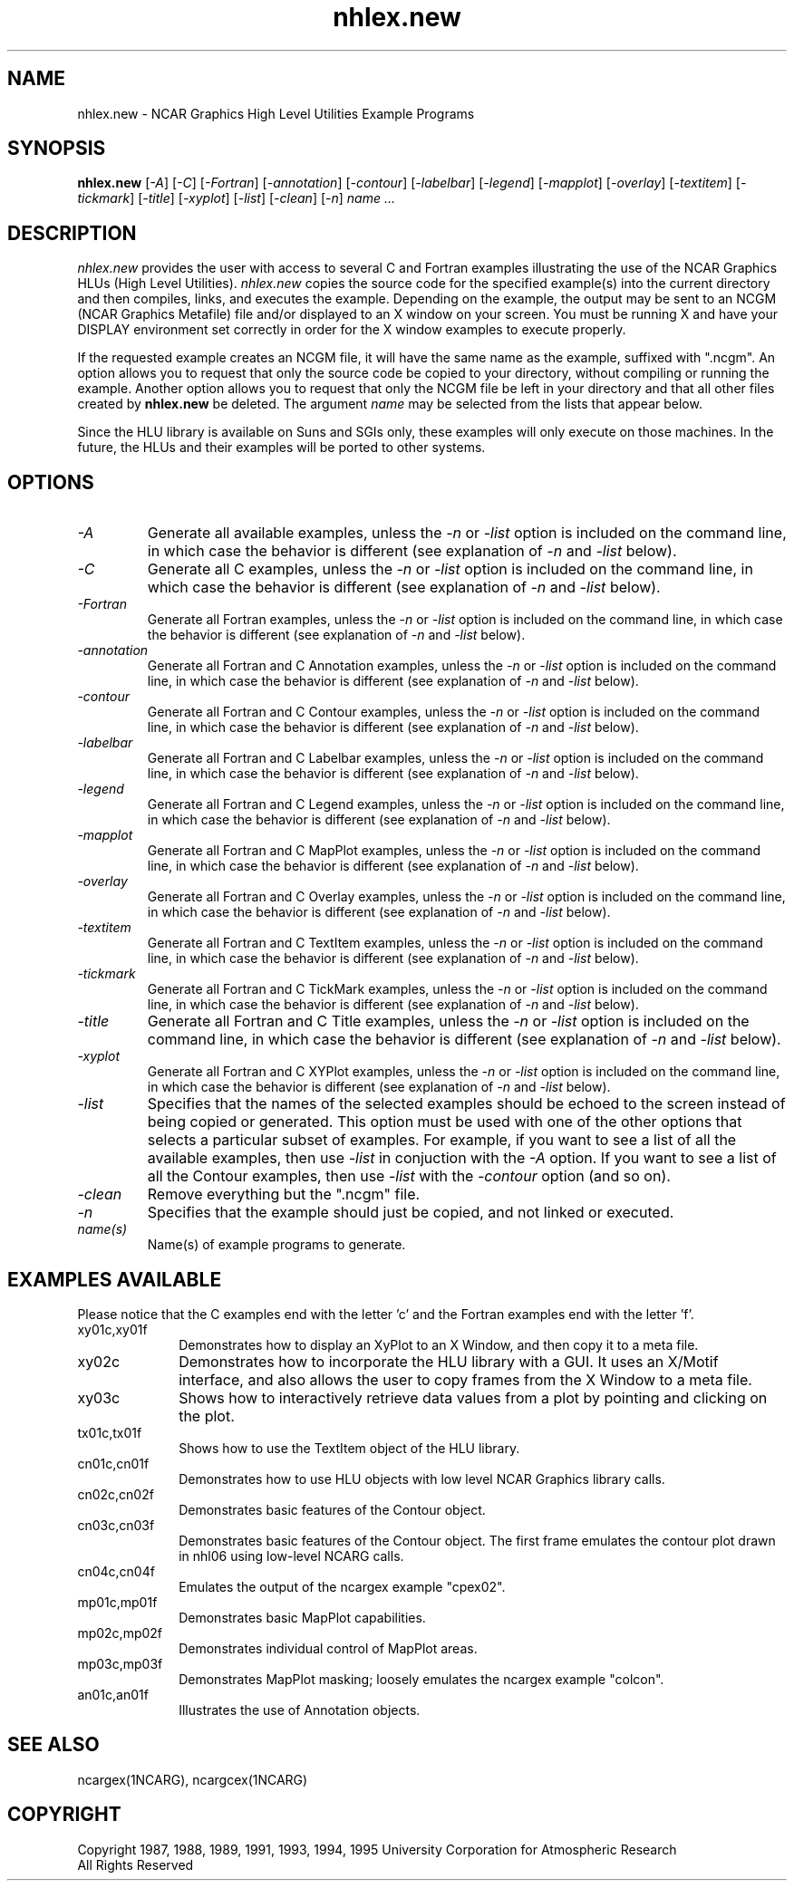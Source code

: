 .\" The first line of this file must contain the '\"[e][r][t][v] line
.\" to tell man to run the appropriate filter "t" for table.
.\"
.\" $Id: nhlex.new.man,v 1.3 1995-01-26 16:44:43 haley Exp $
.\"
.\"######################################################################
.\"#                                                                    #
.\"#               Copyright (C)  1993                                  #
.\"#        University Corporation for Atmospheric Research             #
.\"#               All Rights Reserved                                  #
.\"#                                                                    #
.\"######################################################################
.\"
.\"     File:		nhlex.new.man
.\"
.\"     Author:		Jeff W. Boote
.\"			National Center for Atmospheric Research
.\"			PO 3000, Boulder, Colorado
.\"
.\"     Date:		Wed Apr 7 10:29:48 MDT 1993
.\"
.\"     Description:	Describes the nhlex.new script and the example programs.
.\"
.TH nhlex.new 1Nhl "Prototype Release" "Nhl Prototype" "NCARG Nhl EXAMPLES"
.SH NAME
.nh
nhlex.new \- NCAR Graphics High Level Utilities Example Programs
.ny
.SH SYNOPSIS
\fBnhlex.new\fP 
[\fI\-A\fP]
[\fI\-C\fP]
[\fI\-Fortran\fP]
[\fI\-annotation\fP]
[\fI\-contour\fP]
[\fI\-labelbar\fP]
[\fI\-legend\fP]
[\fI\-mapplot\fP]
[\fI\-overlay\fP]
[\fI\-textitem\fP]
[\fI\-tickmark\fP]
[\fI\-title\fP]
[\fI\-xyplot\fP]
[\fI\-list\fP]
[\fI\-clean\fP]
[\fI\-n\fP]
\fIname ...\fP
.SH DESCRIPTION
.I nhlex.new
provides the user with access to several C and Fortran examples
illustrating the use of the NCAR Graphics HLUs (High Level Utilities).
\fInhlex.new\fP copies the source code for the specified
example(s) into the current directory and then compiles, links, and
executes the example.  Depending on the example, the output may be
sent to an NCGM (NCAR Graphics Metafile) file and/or displayed to an X
window on your screen.  You must be running X and have your DISPLAY
environment set correctly in order for the X window examples to
execute properly.
.sp
If the requested example creates an NCGM file, it will have the same
name as the example, suffixed with ".ncgm". An option allows you to
request that only the source code be copied to your directory, without
compiling or running the example.  Another option
allows you to request that only the NCGM file be left in your
directory and that all other files created by \fBnhlex.new\fP be deleted.
The argument \fIname\fP may be selected from the lists that appear
below.
.sp
Since the HLU library is available on Suns and SGIs only, these
examples will only execute on those machines.  In the future, the HLUs
and their examples will be ported to other systems.
.SH OPTIONS
.IP \fI-A\fP " " ""
Generate all available examples, unless the \fI-n\fP or \fI-list\fP option is
included on the command line, in which case the behavior is different
(see explanation of \fI-n\fP and \fI-list\fP below).
.sp
.IP \fI-C\fP " " ""
Generate all C examples, unless the \fI-n\fP or \fI-list\fP option is
included on the command line, in which case the behavior is different
(see explanation of \fI-n\fP and \fI-list\fP below).
.sp
.IP \fI-Fortran\fP " " ""
Generate all Fortran examples, unless the \fI-n\fP or \fI-list\fP
option is included on the command line, in which case the behavior is
different (see explanation of \fI-n\fP and \fI-list\fP below).
.sp
.IP \fI-annotation\fP " " ""
Generate all Fortran and C Annotation examples, unless the \fI-n\fP or
\fI-list\fP option is included on the command line, in which case the
behavior is different (see explanation of \fI-n\fP and \fI-list\fP
below).
.sp
.IP \fI-contour\fP " " ""
Generate all Fortran and C Contour examples, unless the \fI-n\fP or
\fI-list\fP option is included on the command line, in which case the
behavior is different (see explanation of \fI-n\fP and \fI-list\fP
below).
.sp
.IP \fI-labelbar\fP " " ""
Generate all Fortran and C Labelbar examples, unless the \fI-n\fP or
\fI-list\fP option is included on the command line, in which case the
behavior is different (see explanation of \fI-n\fP and \fI-list\fP
below).
.sp
.IP \fI-legend\fP " " ""
Generate all Fortran and C Legend examples, unless the \fI-n\fP or
\fI-list\fP option is included on the command line, in which case the
behavior is different (see explanation of \fI-n\fP and \fI-list\fP
below).
.sp
.IP \fI-mapplot\fP " " ""
Generate all Fortran and C MapPlot examples, unless the \fI-n\fP or
\fI-list\fP option is included on the command line, in which case the
behavior is different (see explanation of \fI-n\fP and \fI-list\fP
below).
.sp
.IP \fI-overlay\fP " " ""
Generate all Fortran and C Overlay examples, unless the \fI-n\fP or
\fI-list\fP option is included on the command line, in which case the
behavior is different (see explanation of \fI-n\fP and \fI-list\fP
below).
.sp
.IP \fI-textitem\fP " " ""
Generate all Fortran and C TextItem examples, unless the \fI-n\fP or
\fI-list\fP option is included on the command line, in which case the
behavior is different (see explanation of \fI-n\fP and \fI-list\fP
below).
.sp
.IP \fI-tickmark\fP " " ""
Generate all Fortran and C TickMark examples, unless the \fI-n\fP or
\fI-list\fP option is included on the command line, in which case the
behavior is different (see explanation of \fI-n\fP and \fI-list\fP
below).
.sp
.IP \fI-title\fP " " ""
Generate all Fortran and C Title examples, unless the \fI-n\fP or
\fI-list\fP option is included on the command line, in which case the
behavior is different (see explanation of \fI-n\fP and \fI-list\fP
below).
.sp
.IP \fI-xyplot\fP " " ""
Generate all Fortran and C XYPlot examples, unless the \fI-n\fP or
\fI-list\fP option is included on the command line, in which case the
behavior is different (see explanation of \fI-n\fP and \fI-list\fP
below).
.sp
.IP \fI-list\fP " " ""
Specifies that the names of the selected examples should be echoed to the
screen instead of being copied or generated.  This option must be used
with one of the other options that selects a particular
subset of examples.  For example, if you want to see a list of all the
available examples, then use \fI-list\fP in conjuction with the \fI-A\fP
option.  If you want to see a list of all the Contour examples, then
use \fI-list\fP with the \fI-contour\fP option (and so on).
.sp
.IP \fI-clean\fP " " ""
Remove everything but the ".ncgm" file.
.sp
.IP \fI-n\fP " " ""
Specifies that the example should just be copied, and not
linked or executed.
.sp
.IP \fIname(s)\fP " " ""
Name(s) of example programs to generate.
.SH "EXAMPLES AVAILABLE"
Please notice that the C examples end with the letter 'c' and the
Fortran examples end with the letter 'f'.
.IP xy01c,xy01f 1i
Demonstrates how to display an XyPlot to an X Window, and then
copy it to a meta file.
.IP xy02c 1i
Demonstrates how to incorporate the HLU library with a GUI.
It uses an X/Motif interface, and also allows the user to copy frames from
the X Window to a meta file.
.IP xy03c 1i
Shows how to interactively retrieve data values from a plot by pointing
and clicking on the plot.
.IP tx01c,tx01f 1i
Shows how to use the TextItem object of the HLU library.
.IP cn01c,cn01f 1i
Demonstrates how to use HLU objects with low level NCAR Graphics
library calls. 
.IP cn02c,cn02f 1i
Demonstrates basic features of the Contour object.
.IP cn03c,cn03f 1i
Demonstrates basic features of the Contour object.  The first
frame emulates the contour plot drawn in nhl06 using low-level NCARG calls.
.IP cn04c,cn04f 1i
Emulates the output of the ncargex example "cpex02".
.IP mp01c,mp01f 1i
Demonstrates basic MapPlot capabilities.
.IP mp02c,mp02f 1i
Demonstrates individual control of MapPlot areas.
.IP mp03c,mp03f 1i
Demonstrates MapPlot masking; loosely emulates the ncargex example "colcon".
.IP an01c,an01f 1i
Illustrates the use of Annotation objects.
.SH SEE ALSO
ncargex(1NCARG),  ncargcex(1NCARG)
.SH COPYRIGHT
Copyright 1987, 1988, 1989, 1991, 1993, 1994, 1995 University Corporation
for Atmospheric Research
.br
All Rights Reserved
